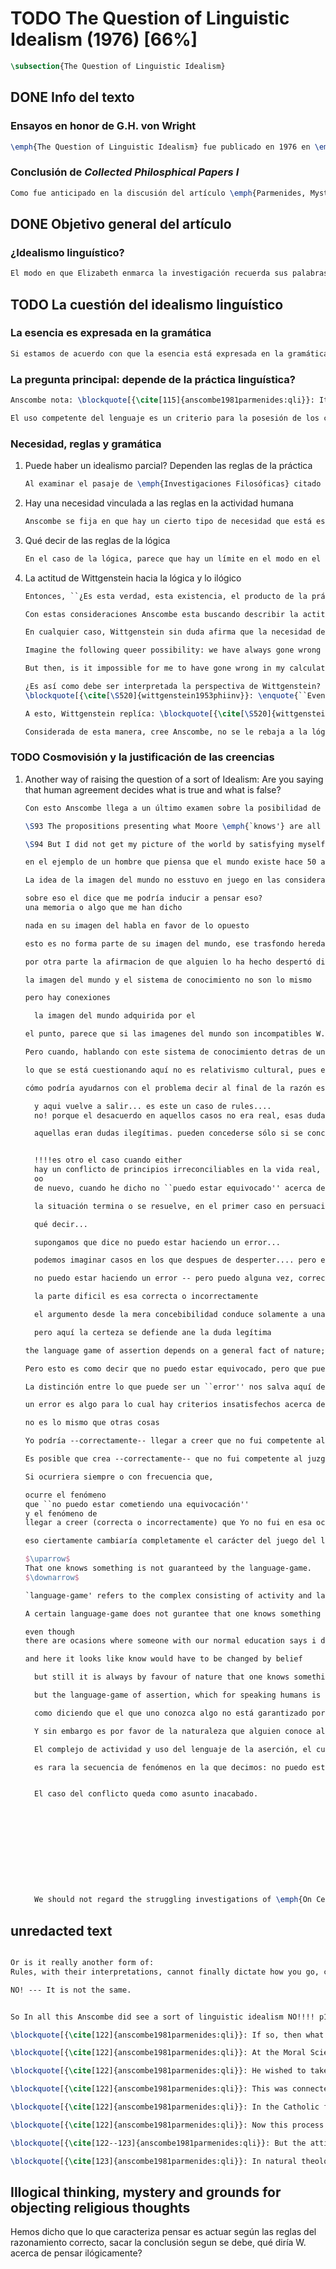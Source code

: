 #+PROPERTY: header-args:latex :tangle ../../tex/ch3/diacronico/qli.tex
# -----------------------------------------------------------------------------
# Santa Teresa Benedicta de la Cruz, ruega por nosotros

* TODO The Question of Linguistic Idealism (1976) [66%]
#+BEGIN_SRC latex
  \subsection{The Question of Linguistic Idealism}
#+END_SRC
** DONE Info del texto
CLOSED: [2019-09-17 Tue 11:12]
*** Ensayos en honor de G.H. von Wright
#+BEGIN_SRC latex
\emph{The Question of Linguistic Idealism} fue publicado en 1976 en \emph{Acta Philosophica Fennica} junto a otros ensayos sobre Wittgenstein en honor de G.\,H.\,von Wright. Georg Henrik von Wright fue sucesor de Wittgenstein en la cátedra de filosofía en Cambrdige entre 1948--1951, puesto que Anscombe ocuparía en 1970; también fue con Elizabeth uno de los responsables del legado literario de Wittgenstein.
#+END_SRC
*** Conclusión de /Collected Philosphical Papers I/
#+BEGIN_SRC latex
Como fue anticipado en la discusión del artículo \emph{Parmenides, Mystery and Contradiction} este ensayo sirve como conclusión al primer volumen de los \emph{Collected Philosophical Papers} dedicados a distintas reflexiones en torno a la relación entre la realidad, el pensamiento y el lenguaje. En aquel artículo la tradición subyacente al \emph{Tractatus} fue examinada por Anscombe desde la perspectiva de \emph{Investigaciones Filosóficas}. Aquí Elizabeth examina esta segunda etapa del pensamiento de Wittgenstein y se pregunta si logra aquella difícil empresa planteada por Ludwig: \blockquote[{\cite[112]{wittgenstein1956remmath}}: Not empiricsm and yet realism in philosophy, that is the hardest thing]{Realismo en la filosofía sin caer en empirismo, eso es lo más complicado}.
#+END_SRC
** DONE Objetivo general del artículo
CLOSED: [2019-09-17 Tue 11:13]
*** ¿Idealismo linguístico?
#+BEGIN_SRC latex
El modo en que Elizabeth enmarca la investigación recuerda sus palabras en la introducción de esta colección: \blockquote[{\cite[xi]{anscombe1981parmenides}}: At the present day we are often perplexed with enquiries about what makes true, or what something's being thus or so \emph{consists in}; and the answer to this is thought to be an explanation of meaning. If there is no external answer, we are apparently committed to a kind of idealism.]{En la época actual con frecuencia nos quedamos perplejos con preguntas sobre qué hace a algo verdadero, o \emph{en qué consiste} el que algo sea de un modo u otro; y la respuesta a esto se piensa que es una explicación del significado. Si no hay una respuesta externa, aparentemente estamos comprometidos con un tipo de idealismo.} En \emph{Investigaciones Filosóficas} la relación entre la realidad y el pensamiento se plantea como una relación interna. Anscombe se pregunta sobre la posibilidad de que se encuentre en esta etapa del pensamiento de Wittgenstein un planteamiento idealista. Toma como punto de partida el siguiente pasaje: \blockquote[{\cite[112]{anscombe1981parmenides:qli}}: ``If anyone believes that certain concepts are absolutely the right ones, and that having different concepts would mean not realizing something that we realize\,---\,then let him imagine certain very general facts of nature to be different from what we are used to, and the formation of  concepts different from usual ones will become intelligible to him'' (Philosophical Investigations \textins{PI}, II, XII).]{``Si alguna persona cree que ciertos conceptos son absolutamente los correctos, y que tener otros conceptos significaría que no se apreciaría algo de lo que nosotros apreciamos\,---\,entonces que imagine ciertos hechos muy generales de la naturaleza como siendo distintos de lo que estamos acostumbrados, y la formación de conceptos distintos de los usuales se le harán inteligibles'' (Investigaciones Filosóficas \textins{IF}, II, XII).} Entonces plantea: \blockquote[{\cite[112]{anscombe1981parmenides:qli}}: This is one of the passages from Wittgenstein arousing ---in my mind at least--- the question: have we in his last philosophical thought what migth be called linguistic idealism? Linguistic, because he describes concepts in terms of linguistic practices. And he also wrote: ``\emph{Essence} is expressed by grammar'' (PI, I, \S371).]{Este es uno de los pasajes de Wittgenstein que despierta ---en mi mente al menos--- la pregunta: ¿tenemos en su pensamiento filosófico tardío lo que podríamos llamar idealismo linguístico? Linguistico, porque describe los conceptos en terminos de prácticas linguísticas. Y también escribió: ``La \emph{esencia} es expresada por la gramática'' (IF, I, \S371).}
#+END_SRC
** TODO La cuestión del idealismo linguístico
*** La esencia es expresada en la gramática
#+BEGIN_SRC latex
Si estamos de acuerdo con que la esencia está expresada en la gramática entonces tendríamos que decir que las palabras que usamos para hablar de algo tienen que tener una gramática específica. Pero ¿esto qué significa? Esta propiedad gramática que se adscribe a estas expresiones ¿es propia del objeto del que la expresión habla, o del lenguaje? Habría que decir que la propiedad es del lenguaje, y por tanto no caracteriza al objeto sino al lenguaje, es decir, si esta expresión no tiene esta propiedad, esta gramática, deja de ser lenguaje acerca de este objeto. En este sentido la gramática \emph{corresponde} con la esencia del objeto y el objeto mismo es independiente del lenguaje. De acuerdo con esto, Anscombe distingue que, efectivamente, la esencia es expresada por la gramática, y así si imagináramos otro lenguaje distinto con otra gramática y otros conceptos y también personas que usaran este otro lenguaje, estas personas, en efecto, no estarían usando un lenguaje cuya gramática expresara las mismas esencias que nosotros; sin embargo, este lenguaje diferente con otros conceptos no determinaría necesariamente que estas personas no serían capaces de apreciar en la realidad cosas que nosotros somos capaces de apreciar.\footnote{\cite[Cf.~][115]{anscombe1981parmenides:qli}: Essence is expressed by grammar. But we can conceive of different concepts, i.e. of language without the same grammar. People using this would then not be using language whose grammar expressed the same essences. However, they might not thereby be missing anything that we realize.}
#+END_SRC
*** La pregunta principal: depende de la práctica linguística?
#+BEGIN_SRC latex
Anscombe nota: \blockquote[{\cite[115]{anscombe1981parmenides:qli}}: It is enormously difficult to steer in the narrow channel here: to avoid the falsehoods of idealism and the stupidities of empiricist realism.]{Es enormemente difícil conducirse en el canal estrecho aquí: evitar las falsedades del idealismo y las necedades del realismo empírico.} y propone llanamente: \blockquote[{\cite[116]{anscombe1981parmenides:qli}}: if we want to know wether Wittgenstein is a `linguistic idealist'. We shall ask the question: Does this existence, or this truth, depend upon human linguistic practice? That the \emph{meaning of expressions} is so dependent is evident; that human possesion of concepts is so dependent is not quite so evident.]{si queremos saber si Wittgenstein es un `idealista linguistico'. Hemos de hacer la pregunta: ¿Acaso esta existencia, o esta verdad, depende de la práctica linguística humana? Que el \emph{significado de las expresiones} es de este modo dependiente es evidente; que la posesión humana de conceptos es de tal manera dependiente no es tan evidente.}

El uso competente del lenguaje es un criterio para la posesión de los conceptos simbolizados en él, en este sentido, tener ciertas prácticas linguísticas específicas implica tener ciertos conceptos específicos. Por \enquote{uso competente del lenguaje} o por \enquote{práctica linguística humana} no hemos de pensar simplemente en producir palabras ordenadas de tal manera que componen una oración pertinente, sino que hemos de entender todas aquellas actividades dentro de las cuales el uso del lenguaje está entretejido: medir, pesar, dar y recibir, situar en algún lugar correspondiente, realizar movimientos de maneras particulares, y también actuar según la consulta de tablas, calendarios o signos. \footnote{\cite[Cf.~][117]{anscombe1981parmenides:qli}: The competent use of language is \emph{a} criterion for the possession of the concepts symbolized in it, and so we are at liberty to say: to have such-and-such linguistic practices is to have such-and-such concepts. ``Linguistic practice'' here does not mean merely the production of words properly arranged into sentences on occasions which we vaguely call ``suitable''. It is important that it includes activities \emph{other} than the production of language, into which a use of language is interwoven. For example, activities of measuring, of weighing, of giving and receiving and putting into special places, of moving about in a huge variety of ways, of consulting tables and calendars and signs and acting in a way which is connected with that consultation.} Este complejo compuesto por actividad y lenguaje en un contexto específico es lo que Wittgenstein llama `juego de lenguaje'.\footnote{\cite[Cf.~][62]{bakerhacker2009understanding}: `language-game' refers to the complex consisting of activity and language use.}
#+END_SRC
*** Necesidad, reglas y gramática
**** Puede haber un idealismo parcial? Dependen las reglas de la práctica
#+BEGIN_SRC latex
Al examinar el pasaje de \emph{Investigaciones Filosóficas} citado al principio, Anscombe ha establecido que la práctica linguística está relacionada con la existencia de ciertos conceptos, pero que de esto no se sigue que las realidades que son expresadas por estos conceptos dependen en modo alguno del pensamiento o lenguaje humanos. Y hasta ahí no se puede hablar de idealismo. Ahora bien, ¿podría haber lo que podríamos llamar un idealismo parcial? Con esta pregunta, Elizabeth dirige su atención a la lógica como el orden según el cuál los conceptos son empleados. ¿Está determinado por la práctica linguística? Anscombe cita a Kronecker que dice: ``Dios hizo los números enteros, lo demás es construcción humana'', ¿a qué se refiere? Parece sugerir que hay una parte del orden lógico que es dado por la naturaleza, y otra que es invención humana. ¿Cómo se puede describir esto?
#+END_SRC
**** Hay una necesidad vinculada a las reglas en la actividad humana
#+BEGIN_SRC latex
Anscombe se fija en que hay un cierto tipo de necesidad que está establecido por la práctica linguística: \blockquote[{\cite[118]{anscombe1981parmenides:qli}}: But there are, of course, a great many things whose existence does depend on human linguistic practice. The dependence is in many cases an unproblematic and trivial fact. But in others it is not trivial\,---\,it touches the nerve of great philosophical problems. The cases I have in mind are three: namely rules, rights and promises.]{hay, desde luego, una gran cantidad de cosas cuya existencia sí depende de la práctica linguística humana. La dependencia es en muchos casos un dato no problemático y trivial. Pero en otros no es trivial\,---\,sino que toca el nervio de grandes problemas filosóficos. Los casos que tengo en mente son tres: a saber, reglas, derechos y promesas.} Estos tres casos tienen asociados un cierto uso de nociones modales, es decir hay un \enquote{tener que} relacionado con ellos: de acuerdo a las \emph{reglas} de un juego o procedimiento hay ciertas acciones que tienen que ser hechas y otras que no deben hacerse, cuando alguien tiene el \emph{derecho} de hacer algo no se le puede detener, si se ha establecido un \emph{contrato} se debe de cumplir esto o no se debe hacer algo en contra de esto. Es posible pensar en distintas prácticas que son definidas por estas reglas y que no representan ninguna dificultad, sin embargo ¿qué ocurre en el caso de las reglas de la lógica? ¿Dependen de la práctica linguística?
#+END_SRC
**** Qué decir de las reglas de la lógica
#+BEGIN_SRC latex
En el caso de la lógica, parece que hay un límite en el modo en el que la práctica linguística puede determinar sus reglas. Si alguien cambia las reglas de un juego, o de un baile, se diría que ha construido una variante, \enquote{esto ya no es ajedrez, sino otro juego}. ¿Se puede decir lo mismo de la lógica? ¿Se pueden construir variantes usando otras reglas? Para responder a esto hay que pensar en estas reglas como siendo puestas en práctica, entonces, ¿de acuerdo a qué reglas se hace esta deducción para su aplicación, esta transición desde reglas dadas a prácticas particulares? Anscombe explica que: \blockquote[{\cite[121]{anscombe1981parmenides:qli}}: Always there is the logical \emph{must}: you can't have this \emph{and} that; you can't do that if you are going by this rule; you must grant this in face of that. And just as ``You can't move your king'' is the more basic expression for one learning chess, since it lies at the bottom of his learning the concept of the game and its rules, so these ``You must's'' and ``You cant's'' are the more basic expressions in logical thinking. But they are not what Hume calls ``naturally intelligible''\,---\,that is to say, they are not expressions of perception or experience. They are understood by those of normal intelligence as they are trained in the practices of reasoning.]{Siempre está ahí el \emph{tener que} lógico: no puedes tener esto \emph{y} aquello; no puedes hacer eso si estás siguiendo esta regla; tienes que conceder esto teniendo en cuenta esto otro. Y así como ``No puedes mover tu rey'' es la expresión más básica para alguien que está aprendiendo ajedrez, puesto que está en el fondo de su aprendizaje del concepto del juego y sus reglas, así estos ``Tienes que'' y ``No puedes'' son las expresiones más basicas en el pensamiento lógico. Pero estas no son lo que Hume llama ``naturalmente inteligible''\,---\,es decir, estas no son expresiones de percepción o experiencia. Son entendidas por aquellos de inteligencia ordinaria al ser adiestrados en las prácticas de razonar.}
#+END_SRC
**** La actitud de Wittgenstein hacia la lógica y lo ilógico
#+BEGIN_SRC latex
Entonces, ``¿Es esta verdad, esta existencia, el producto de la práctica linguistica humana?''. Anscombe ha dado ya una respuesta parcial a su pregunta; en el caso de las realidades que quedan expresadas en el uso del lenguaje, conceptos como un caballo, los colores o las figuras, estos no son producto de la práctica linguística; ni de hecho, ni en la filosofía de Wittgenstein. Y entonces ¿qué de las necesidades metafísicas que pertenecen a la naturaleza de estas cosas? ¿Dependen de la práctica linguística en la filosofía de Wittgenstein?

Con estas consideraciones Anscombe esta buscando describir la actitud de Ludwig hacia la lógica. Parece que para Wittgenstein las necesidades metafísicas dependen de las reglas gramáticas que ordenan la práctica linguística. En \emph{Investigaciones Filosóficas} \S372 hace referencia a una noción delinieada en el \emph{Tractatus}: que el correlato en el lenguaje de las necesidades de la naturaleza, es decir, de las posibilidades determinadas al objeto por su naturaleza, son las arbitrarias reglas de la gramática.\footnote{\cite[Cf.~][121]{anscombe1981parmenides:qli}: ``Is this truth, this existence, the product of human linguistic practice?'' This was my test question. I should perhaps have divided it up: Is it so actually? Is it so according to Wittgenstein's philosophy? Now we have partial answers. Horses and giraffes, colours and shapes\,---\,the existence of these is not such a product, either in fact or in Wittgenstein. But the metaphysical necessities belonging to the nature of such things\,---\,these \emph{seem} to be regarded by him as `grammatical rules'. ``Consider `The only correlate in language to a necessity of nature is an arbitrary rule. It is the only thing one can milk out of a necessity of nature into a proposition'''} Las llama arbitrarias pues el hecho de que sean estas y no otras no responde a ninguna realidad específica. Anscombe interpreta que el modo en que Ludwig invita a considerar esta noción sugiere que es una propuesta en la que ve algo de correcto, pero de la que no está convencido. ¿Se podría sostener esto de manera general? ¿Son verdaderamente arbitrarias? En casos particulares Wittgenstein da la impresión de sotener que algo que aparece como una necesidad metafísica es una proposición gramatical. ¿Es arbitraria la gramática?\footnote{\cite[Cf.~][122]{anscombe1981parmenides:qli}: He always seemed to say in particular cases that something that appears as a metaphysical necessity is a proposition of grammar. Is grammar `arbitrary'?}

En cualquier caso, Wittgenstein sin duda afirma que la necesidad de hacer \emph{esto} específico si es que vamos a actuar según \emph{esta} regla específica depende de la práctica linguística. Y, de nuevo, esta práctica no se reduce a construir oraciones que expresen pensamientos en situaciones pertinentes, sino que: \blockquote[{\cite[131]{anscombe1981parmenides:qli}}: It refers e.g. to \emph{action} on the rule; actually going \emph{this} way by the signpost. The signpost or any directive arrow may be interpreted by some new rule. When I see an arrow at an airport pointing vertically upwards, I mentally `reinterpret' this, and might put my interpretation in the form of another arrow, horizontal and pointing in the direction I am looking in when I see the first. But the arrows and their interpretations await action: what one actually does, which is counted as what was meant: \emph{that} is what fixes the meaning: And so it is about following the rules of correct reasoning. One draws the conclusion as one `must'. That is what ``thinking'' means (RFM, I, 131).]{Se refiere por ejemplo a la \emph{acción} de acuerdo a la regla; a ir de hecho de \emph{esta} manera según el signo indicador. El signo o cualquier flecha señalando dirección puede ser interpretada según una ulterior regla. Cuando veo una flecha en el aeropuerto apuntando verticalmente hacia arriba, mentalmente `reinterpreto' esto, y puedo poner mi interpretación en la forma de otra flecha, horizontal y apuntando en la dirección que estoy mirando cuando veo la flecha original. Pero las flechas y sus interpretaciones esperan acción: lo que hacemos finalmente, que es lo que cuenta como lo que se quiso significar: \emph{esto} es lo que fija el significado: Y entonces consiste en seguir las reglas del razonamiento correcto. Sacamos la conclusión como `debemos'. Esto es lo que ``pensar'' significa (RFM, I, 131).} Anscombe ve en esta descripción la posibilidad de un idealismo linguístico si la dependencia de las reglas en la práctica se entiende de este modo: \blockquote[{\cite[131]{anscombe1981parmenides:qli}}: Rules, with their interpretations, cannot finally dictate how you go, can't tell you what is the next step in applying them \textelp{} In the end you take the rule \emph{this} way, not in the sense of an interpretation, but by acting, by taking the step. Rules and the particular rule are defined by practice: a rule doesn't tell you how you `must' apply it; interpretations, like reasons, give out in the end.]{Las reglas, con sus interpretaciones, no pueden dictar definitivamente cómo vamos según ellas, no pueden decirnos cuál es el próximo paso en aplicarlas \textelp{} Al final decidimos tomar la regla de \emph{esta} manera, no en el sentido de una interpretación, sino actuando, dando el paso. Las reglas en general y la regla en particular quedan definidas por la práctica: una regla no nos dice cómo `debemos' aplicarla; las interpretaciones, como las razones, se agotan al final.} Parece que la aplicación de las reglas nos dejan con tal incertidumbre que sería posible dudar de que hemos juzgado correctamente al actuar según ellas. En otro lugar Wittgenstein plantea:

Imagine the following queer possibility: we have always gone wrong up to now in multiplying $12\times12$. True, it is unintelligible how this can have happened, but it has happened. So everything worked out this way is wrong! ------But what does it matter? It does not matter at all!---And in that case there must be something wrong in our idea of the truth and falsity of arithmetical propositions.

But then, is it impossible for me to have gone wrong in my calculation? And what if a devil deceives me, so that I keep on overlooking something however often I go over the sum step by step? So that if I were to awake from the enchantment I should say: ``Why, was I blind?''---But what difference does it make for me to `assume' this? I might say: ``Yes to be sure, the calculation is wrong---but that is how I calculate. And this is what I now call adding, and this `the sum of these two numbers'.''

¿Es así como debe ser interpretada la perspectiva de Wittgenstein? En \emph{Investigaciones Filosóficas} \S520 Ludwig sondea la dependencia de la posibilidad lógica en la gramática y la consecuente arbitrariedad que entonces parece pertenecer a lo que puede ser considerado como lógicamente posible:
\blockquote[{\cite[\S520]{wittgenstein1953phiinv}}: \enquote{``Even if one conceives of a proposition as a picture of a possible state of affairs, and says that it shows the possibility of the state of affairs, still, the most that a proposition can do is what a painting or relief or film does; and so it can, at any rate, not present what is not the case. So does what is, and what is not, called (logically) possible depend wholly on our grammar --- that is, on what it permits?''}]{``Incluso si concebimos una proposición como una imagen de una posible situación de hecho, y decimos que muestra la posibilidades del estado de las cosas, aún así, lo más que una proposición puede hacer es lo mismo que haría una pintura o un relieve o un filme; y por tanto no podría, en cualquier caso, representar eso que no está siendo de hecho. Entonces ¿lo que es, y lo que no es, considerado (lógicamente) posible depende completamente en nuestra gramática?''} Wittgenstein establece que una proposición tiene la capacidad de representar una situación de hecho \emph{posible}. Se cuestiona entonces cómo quedan establecidos estos límites de la posibilidad lógica. ¿Dependen por completo de lo que nuestra gramática permite? Es decir, ¿el hecho de que una cierta combinación de palabras tenga sentido, sea capaz de representar un estado posible de las cosas, es algo que depende completamente de su concordancia con ciertas reglas gramaticales?\footnote{\cite[Cf.~][216]{hacker2000mind}: \enquote{The proposition, the sentence with its sense (\emph{der sinnvolle Satz}), can be said to depict a \emph{possible} state of affairs. (An order represents a \emph{possible} action, an action which \emph{is to be} carried out (\S519).) The moot question now is: how are the bounds of logical possibility determined? Does it depend wholly on what our grammar permits? Does the fact that a certain combination of words make sense, depicts a possible state of affairs, depend on nothing more than its agreement with a set of grammatical rules?}} Ante esto Wittgenstein exclama \blockquote[{\cite[\S520]{wittgenstein1953phiinv}}: But surely that is arbitrary! --- Is it arbitrary?]{¡Pero sin duda eso es arbitrario! --- ¿Es arbitrario?}. Es decir, las reglas de la gramática no son reglas definidas por algún objetivo que pueda atribuirse al lenguaje, tampoco puede decirse que sean correctas o incorrectas porque estén de acuerdo o no con algún aspecto de la realidad. Parece que estas reglas están al arbitrio de la práctica humana. ¿Entonces puede una decisión arbitraria dar sentido a una expresión contradictoria?\footnote{\cite[Cf.~][216]{hacker2000mind}: for surely, grammatical rules are arbitrary. They are not technical, means-ends rules, and cannot be said to be correct ore incorrect because they agree or fail to agree with reality. Does this mean that we can transform nonsense into sense by fiat, shift the bounds of sense at will? Could an arbitrary \emph{decision} transform the words `This is red and green all over simultaneously' into a legitimate sentence? Could we make it a rule that the words `red and green all over simultaneously' are licit?}

A esto, Wittgenstein replíca: \blockquote[{\cite[\S520]{wittgenstein1953phiinv}}: \enquote{It is not every sentence-like formation that we know how to do something with, not every technique that has a use in our life; and when we are tempted in philosophy to count something quite useless as a proposition, that is often because we have not reflected sufficiently on its application.}]{No toda formación que asemeje una oración es algo con lo que sepamos qué hacer, no toda técnica es una que tenga un uso en nuestra vida; y cuando estamos tentados en la filosofía de estimar algo del todo inútil como una proposición, es con frecuencia porque no hemos reflexionado suficientemente en su aplicación.} Con esto señala que las reglas gramaticales no son arbitrarias en el sentido antes aludido. Si se estableciera como gramaticalmente lícita una expresión contradictoria, todavía habría que establecer en qué consiste su gramática, es decir, como ha de usarse la expresión. ¿Cómo quedaría verificada? ¿Qué se sigue de ella? ¿Cómo puede integrarse en el resto de nuestra gramática?\footnote{\cite[Cf.~][216]{hacker2000mind}: \textins{grammatical rules} are not a matter of whim or of \emph{ad hoc} decision. Saying, stipulating, that `A is red and green all over simultaneously' is grammatically licit, i.e. makes sense, effects nothing unless one goes on to specify \emph{what sense} it makes. As it stands, it is a sentence-like formation which we do not know how to use.}

Considerada de esta manera, cree Anscombe, no se le rebaja a la lógica su rigor, y sin embargo se le considera claramente como una creación linguística.\footnote{\cite[Cf.~][124]{anscombe1981parmenides:qli}: The non-arbitrariness of logic, therefore, is not a way of `bargaining its rigour out of it' (PI, I, \S108). And yet it, with its rigour, is quite clearly regarded as linguístic creation.} Esto queda iluminado por una ilustración que Elizabeth considera interesante. \S521 invita a comparar `lógicamente posible' con `químicamente posible': \blockquote[{\cite[\S520]{wittgenstein1953phiinv}}: One might perhaps call a combination chemically posible if a formula with the right valencies existed (e.g. H - O - O - O - H\,). Of course, such a combination need not exist; but even the formula HO$_2$ cannot have less than no combination corresponding to it in reality.]{Podríamos quizás decir que cierta combinación es químicamente posible si existiera una fórmula con valencias correctas (p. ej. H - O - O - O - H\,). Desde luego, no es necesario que exista una combinación como esta; pero incluso la fórmula HO$_2$ no puede tener menos que ninguna combinación que se le corresponda en la realidad.} En este apendice a lo establecido en la sección anterior, Ludwig compara la fórmula H$_2$O$_3$ con HO$_2$; según el sistema dentro del que estas expresiones están construidas la primera puede considerarse `químicamente posible' y la segunda `químicamente imposible', el punto de Wittgenstein es que la primera no es más posible que la segunda o la segunda más imposible que la primera, en ambos casos nada se corresponde en la realidad con estas expresiones. Esto para afirmar que decir que algo es lógicamente posible o imposible no atribuye a una expresión ningún vinculo con alguna posibilidad en la realidad independiente del lenguaje.\footnote{\cite[Cf.~][219]{hacker2000mind}: H$_2$O$_3$ might be called `chemically possible' in the sense that the right valencies exist for such a molecule. But nothing corresponds to this possibility in reality. HO$_2$, is, in this sense, chemically impossible. Nothing corresponds to it in reality either --- but it cannot have \emph{less than nothing} to correspond to it, i.e. less than what corresponds to H$_2$O$_3$. So what? So it is a mistake to suppose that grammar is justified by reference to objective logical possibilities, \emph{as if logical possibilities were shadowy actualities}.} Lo que resulta interesante para Anscombe es que: \blockquote[{\cite[Cf.~][124]{anscombe1981parmenides:qli}}: The notation enables us to construct the formula HO$_2$, but the system then rules it out. Impossibility even has a certain role: one examines a formula to see that the valencies are right. The exclusion belongs to the system, a human construction. It is objective; that is, it is not up to me to decide what is allowable here.]{La notación nos permite construir la formula HO$_2$, pero el sistema la prohíbe. La imposibilidad incluso tiene un rol: examinamos la fórmula para ver que las valencias están correctas. La exclusión pertence al sistema, un constructo humano. Es objetivo; esto es, no depende de uno el decidir qué está permitido aquí.}
#+END_SRC
*** TODO Cosmovisión y la justificación de las creencias
**** Another way of raising the question of a sort of Idealism: Are you saying that human agreement decides what is true and what is false?
#+BEGIN_SRC latex
Con esto Anscombe llega a un último examen sobre la posibilidad de algún tipo de idealismo, y para este utiliza una pregunta expresada por el  mismo Wittgenstein: \blockquote[{\cite[Cf.~][124]{anscombe1981parmenides:qli}}: ``So you are saying that human agreement decides what is true and what is false? --- It is what humans \emph{say} that is true and false, and they agree in the \emph{language} they use. That is not agreement in opinions\ldots''(PI,I,\S241). What are the implications of `agreement in language'?]{``Entonces ¿estás diciendo que el acuerdo humano decide lo que es verdadero y lo que es falso? --- Lo que los humanos \emph{dicen} es lo que es verdadero y falso, y en lo que se ponen de acuerdo es en el \emph{lenguaje} que usan. Eso no es estar de acuerdo sobre opiniones\ldots''(PI,I,\S241). ¿Cuáles son las implicaciones de `acuerdo en el lenguaje'?} Con esta pregunta Anscombe se adentra en una cuestión en la que el pensamiento de Wittgenstein maduró durante los últimos años de su vida. Esta tiene que ver con la posibilidad de justificar creencias propias de una cosmovisión y un contexto con sus prácticas en el uso del lenguaje, dentro de otro contexto distinto con una cosmovisión diferente. En el trabajo de Wittgenstein hasta \emph{On Certainty}, dice Elizabeth: \blockquote[{\cite[Cf.~][124]{anscombe1981parmenides:qli}}: we might think we could discern a straightforward thesis: there can be no such things as `rational grounds' for our criticizing practices and beliefs that are so different from our own. These alien practices and language games are simply there. They are not ours, we cannot move in them.]{podemos pensar que es posible discernir una tésis clara: no puede haber cosa alguna como `fundamentos racionales' para nuestras prácticas en crítica de creencias que son tan distintas de las nuestras. Estas prácticas y juegos de lenguaje foraneos simplemente están ahí. No son nuestros, no podemos movernos en ellos.} Sin embargo en \emph{On Certainty} Ludwig estudia la justificación posible que puede tener G.\,E.\,Moore para afirmar, como lo hace en \emph{Proof of the External World} y \emph{Defence of Common Sense}, que él \emph{conoce}, entre otras cosas, que nunca ha estado lejos de la superficie de la tierra, o que el mundo ha existido desde mucho antes de que él naciera. La investigación se realiza proponiendo cómo justificar estas creencias en contextos y sistemas de conocimiento basados en cosmovisiones distintas a las de Moore. Así, por ejemplo: \blockquote[{\cite[\S264--266]{wittgenstein1969oncert}}: I could imagine Moore being captured by a wild tribe, and their expressing the suspicion that he has come from somewhere between the earth and the moon. Moore tells them that he knows etc. but he can't give them the grounds for his certainty, because they have fantastic ideas of human ability to fly and know nothing about physics. \textelp{} But what does it say, beyond ``I have never been to such and such a place, and have compelling grounds for believing that''? And here one would have to say what are compelling grounds.]{Podría imaginar a Moore siendo capturado por alguna tribu salvaje, y ellos expresando la sospecha de que su procedencia sea algún lugar entre la tierra y la luna. Moore entonces les explica que él conoce etc. pero no es capaz de ofrecerles fundamentos para su certeza, pues ellos sostienen ideas fantásticas sobre la capacidad de los humanos para volar y no conocen nada de física. \textelp{} Pero ¿qué se diría, más allá de ``Yo no he estado en tal o cual lugar, y tengo fundamentos convincentes para creer eso''? Y aquí tendríamos que decir qué son fundamentos convincentes.} El interés de Wittgenstein es describir cómo Moore está empleando el término `conocer' y la diferencia de emplearlo en un escenario como este a usarlo en el contexto del sistema de conocimiento del que Moore forma parte. Lo que interesa a Anscombe, por su parte, es si depende de la práctica del lenguaje de un contexto específico el poder justificar una creencia correcta. O dicho de otra manera, si el conocer depende completamente del juego de lenguaje de algún contexto específico.

\S93 The propositions presenting what Moore \emph{`knows'} are all of such a kind that it is difficult to imagine \emph{why} anyone should believe the contrary. E.g. the proposition that Moor has spent his whole life in close proximity to the earth. ---Once more I can speak of myself here instead of Moore. What could induce me to believe the opposite? Either a memory, or having been told. --- Everything that I have seen or heard gives me the conviction that no man has ever been far from the earth. Nothing in my picture of the world speaks in favour of the opposite.

\S94 But I did not get my picture of the world by satisfying myself of its correctness. No: it is the inherited background against which I distinguish between true and false.

en el ejemplo de un hombre que piensa que el mundo existe hace 50 años, enseñarle que existe por largo tiempo, eso sería darle nuestra imagen del mundo.

La idea de la imagen del mundo no esstuvo en juego en las consideraciones acerca de nunca haber estado en la luna

sobre eso el dice que me podría inducir a pensar eso?
una memoria o algo que me han dicho

nada en su imagen del habla en favor de lo opuesto

esto es no forma parte de su imagen del mundo, ese trasfondo heredado ante el cual distingo verdadero de falso, que el no, que nadie ha, estado lejos del la tierra

por otra parte la afirmacion de que alguien lo ha hecho despertó dificultades de su sistema de conocimiento

la imagen del mundo y el sistema de conocimiento no son lo mismo

pero hay conexiones

  la imagen del mundo adquirida por el

el punto, parece que si las imagenes del mundo son incompatibles W. rechaza la idea de que una es correcta y otra erronea

Pero cuando, hablando con este sistema de conocimiento detras de uno llamas a algo que cuenta como conocimiento en otro sistema, la pregunta surge, tenemos el derecho de hacer eso? O tenemos que estar moviendonos dentro del sistema para llamar a algo un error?

lo que se está cuestionando aquí no es relativismo cultural, pues el supuesto es es de dos principios que verdaeramente se encuentran y no se pueden reconciliar tenemos un desacuerdo en el lenguaje que usan, pero es realmente un desacuerdo

cómo podría ayudarnos con el problema decir al final de la razón está la persuación? sería inutil decir que la persuación puede ser algo correcto o incorrecto?

  y aqui vuelve a salir... es este un caso de rules....
  no! porque el desacuerdo en aquellos casos no era real, esas dudas no tienen contenido y son imaginadas por el filósofo

  aquellas eran dudas ilegítimas. pueden concederse sólo si se concede una falsa imagen de lo que legítimamente es la certeza, es decir son dudas que solamente surgirian legítimamente si la certeza ufera como en la falsa imagen


  !!!!es otro el caso cuando either
  hay un conflicto de principios irreconciliables en la vida real,
  oo
  de nuevo, cuando he dicho no ``puedo estar equivocado'' acerca del tipo de cosa de la que tengo el derecho de decirlo - y a hora parece de hecho que estaba en lo incorrecto

  la situación termina o se resuelve, en el primer caso en persuación, en el segundo en decisión, entonces parece que W. está diciendo que solo hay conflicto, persuación o decisión

  qué decir...

  supongamos que dice no puedo estar haciendo un error...

  podemos imaginar casos en los que despues de desperter.... pero eso no quita credito a no puedo estar haciendo un error, de otro modo no quedaría desacreditada toda afirmación?

  no puedo estar haciendo un error -- pero puedo alguna vez, correcta o incorrectamente, creer que he realizado que no era competente para juzgar.

  la parte dificil es esa correcta o incorrectamente

  el argumento desde la mera concebibilidad conduce solamente a una duda vacia y ornamental como ante la idea del demonio engañador (genio maligno)

  pero aquí la certeza se defiende ane la duda legítima

the language game of assertion depends on a general fact of nature; that that sewuence of phenomena is rare

Pero esto es como decir que no puedo estar equivocado, pero que puedo estar equivocado?

La distinción entre lo que puede ser un ``error'' nos salva aquí de la contradicción

un error es algo para lo cual hay criterios insatisfechos acerca de su posibilidad de ser correcto, criterios que corresponden a la intención del que habla

no es lo mismo que otras cosas

Yo podría --correctamente-- llegar a creer que no fui competente al juzgar

Es posible que crea --correctamente-- que no fui competente al juzgar

Si ocurriera siempre o con frecuencia que,

ocurre el fenómeno
que ``no puedo estar cometiendo una equivocación''
y el fenómeno de
llegar a creer (correcta o incorrectamente) que Yo no fui en esa ocasión competente para juzgar

eso ciertamente cambiaría completamente el carácter del juego del lenguaje

$\uparrow$
That one knows something is not guaranteed by the language-game.
$\downarrow$

`language-game' refers to the complex consisting of activity and language use.

A certain language-game does not gurantee that one knows something

even though
there are ocasions where someone with our normal education says i dont know... one would want to ask: what do you mean? What do you call knowing that?

and here it looks like know would have to be changed by belief

  but still it is always by favour of nature that one knows something

  but the language-game of assertion, which for speaking humans is so important a part of the whole business of knowing and being certain, depends for its character on a `general fact of nature'; namely that that sequence of phenomena is rare

  como diciendo que el que uno conozca algo no está garantizado por el complejo formado por actividad y uso del lenguaje, pero si alguien dentro de nuestro sistema de conocimiento dijera que no conoce algo como que existió julio cesar entonces le preguntaríamos cómo está usando conocer, qué llamaría conocer eso... quizás aquí se podría intentar cambiar no conozco por no creo y ver si hace alguna diferencia.

  Y sin embargo es por favor de la naturaleza que alguien conoce algo.

  El complejo de actividad y uso del lenguaje de la aserción, el cual es una parte tan imporatnte del asunto de conocer y tener certeza para los humanos parlantes, depende para su caracter (para ser eso que es) en un `hecho general de la naturaleza'; es decir, el que esa secuencia de fenómenos es rara.

  es rara la secuencia de fenómenos en la que decimos: no puedo estar cometiendo un error y llego a creer que no fui competente para juzgar


  El caso del conflicto queda como asunto inacabado.











  We should not regard the struggling investigations of \emph{On Certainty} as all saying the same thing. Doubts whether this is a tree or whether his name was L. W. or whether the world has existed a long time or thether the kettle will heat on the fire or thether he had never been to the moon are themeselves not all subjected to the same treatment. Not all these things, for example, are part of a `world-picture'. And a world picture is not the same as a religious belief, even though to believe is not in either case to surmise.
#+END_SRC
** unredacted text
#+BEGIN_SRC latex

Or is it really another form of:
Rules, with their interpretations, cannot finally dictate how you go, can't tell you what is the next step in applying them? In the end you take the rule \emph{this} way, not in the sense of an interpretation, but by acting, by taking the step. Rules and the particular rule are defined by practice: a rule doesn't tell you how you `must' apply it; interpretations, like reasons, give out in the end. --- In all this I did see a sort of `linguistic idealism'.

NO! --- It is not the same.


So In all this Anscombe did see a sort of linguistic idealism NO!!!! p131 y 118

\blockquote[{\cite[122]{anscombe1981parmenides:qli}}: If so, then what will Wittgenstein say about `illogical' thinking? As I would, that it isn't thinking?]{Si esto es así, entonces ¿qué diría Wittgenstein sobre el pensamiento `ilógico'? ¿Como diría yo, que no es pensar?}

\blockquote[{\cite[122]{anscombe1981parmenides:qli}}: At the Moral Science Club he once quoted a passage from St Augustine about God which with the characteristic rhetoric of St Augustine sounded contradictory, Wittgenstein even took ``he moves without moving'' as a contradcition in intent, and was impatient being told that that at least was not so, the first ``moves'' being transitive and the second intransitive (\emph{movet, non movetur}).]{En una ocasión citó en el \emph{Moral Science Club} un pasaje de San Agustín acerca de Dios el cual con la retórica característica de San Agustín sonaba contradictorio, Wittgenstein incluso tomó ``mueve sin moverse'' como una contradicción de propósito, y se mostró impaciente al decírsele que eso al menos no era así, el primer ``mueve'' siendo transitivo y el segundo intransitivo (\emph{movet, non movetur}).}

\blockquote[{\cite[122]{anscombe1981parmenides:qli}}: He wished to take the contradiction as seriously intended and at the same time to treat it with respect.]{Él deseaba tomar la contradicción como seriamente intencional y al mismo tiempo quería tratarla con respeto.}

\blockquote[{\cite[122]{anscombe1981parmenides:qli}}: This was connected with his dislike of rationality or would-be rationality in religion. He would describe this with a characteristic simile: there is something all jagged and irregular, and some people have a desire to encase it in a smooth ball: looking within you see the jagged edges and spikes, but a smooth surface has been constructed. He preferred it left jagged. I don't know how to distribute this between philosophical observation on the one hand and personal reaction on the other.]{Esto estaba conectado con su desagrado de la racionalidad o potencial racionalidad de la religión. Describía esto con un símil característico: hay algo todo escarpado e irregular, y algunas personas tienen el deseo de encerrarlo en una esfera lisa: mirando dentro de ella se pueden ver las espinas e irregularidades, pero una superficie lisa ha sido construida sobre estas. Él prefería que se dejara escarpado. No se como distribuir esto entre observación filosófica por una parte y reacción personal por otra.}

\blockquote[{\cite[122]{anscombe1981parmenides:qli}}: In the Catholic faith, certain beliefs (such as the Trinity, the Incarnation, the Eucharist) are called ``mysteries''; this means at the very least that it is neither possible to demonstrate them nor possible to show once for all that they are not contradictory and absurd. On the other hand contradiction and absurdity is not embraced; ``This can be disproved, but I still believe it'' is not an attitude of faith at all. So ostenisble proofs of absurdity are assumed to be rebuttable, each one in turn.]{En la fe católica, ciertas creencias (como la Trinidad, la Encarnación, la Eucaristía) son llamadas ``misterios''; esto significa en el mejor de los casos que ni es posible demostrarlas ni tampoco es posible mostrar de una vez por todas que no son contradictorias y absurdas. Por otra parte la contradicción y lo absurdo no son abrazados; ``Esto puede ser refutado, pero aún así lo creo'' no es para nada una actitud de fe. Entonces las ostensibles demostraciones de absurdidad son asumidas como rebatibles, cada una en su turno.}

\blockquote[{\cite[122]{anscombe1981parmenides:qli}}: Now this process Wittgenstein himself once described: ``You can ward off \emph{each} attack as it comes'' (Personal Conversation).]{Ahora, este proceso Wittgenstein mismo lo describió en una ocasión: ``Puedes mantener a raya \emph{cada} ataque según venga'' (Conversación personal).}

\blockquote[{\cite[122--123]{anscombe1981parmenides:qli}}: But the attitude of one who does that, or wishes that that should be done, is not that of willingness to profess contradiction. On the contrary. On the other hand, religious mysteries are not a theory, the product of reasoning; their source is quite other. Wittgenstein's attitude to the whole of religion in a way assimilated it to the mysteries: thus he detested natural theology. But again, what part of this was philosophical (and therefore something which, if right, others ought to see) and what personal, it is difficult to say.]{Pero la actitud de uno que hace esto, o que desea que eso se haga, no es la de una disposición a profesar la contradicción. Al contrario. Por otra parte, los misterios religiosos no son una teoría, el producto del razonamiento; su fuente es totalmente otra. La actitud de Wittgenstein a el todo de la religión la asimilaba en cierto modo a los misterios: por consiguiente detestaba la teología natural. Pero de nuevo, qué parte de esto era filosófico (y por tanto algo que, si correcto, otros han de ver) y qué parte era personal, es difícil decir.}

\blockquote[{\cite[123]{anscombe1981parmenides:qli}}: In natural theology there is attempted reasoning from the objects of the world to something outside the world. Wittgenstein certainly worked and thought in a tradition for which this was impossible.]{En la teología natural hay un intento de razonamiento desde los objetos del mundo a algo fuera del mundo. Wittgenstein ciertamente trabajó y pensó en una tradición para la cual esto era imposible.}
#+END_SRC
** Illogical thinking, mystery and grounds for objecting religious thoughts
Hemos dicho que lo que caracteriza pensar es actuar según las reglas del razonamiento correcto, sacar la conclusión segun se debe, qué diría W. acerca de pensar ilógicamente?
